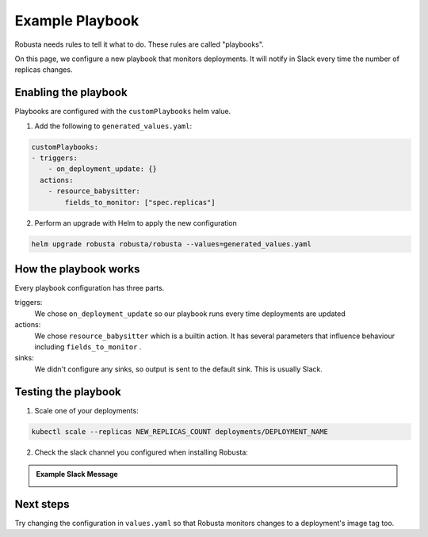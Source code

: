 Example Playbook
##############################

Robusta needs rules to tell it what to do. These rules are called "playbooks".

On this page, we configure a new playbook that monitors deployments. It will notify in Slack every time the
number of replicas changes.

Enabling the playbook
------------------------

Playbooks are configured with the ``customPlaybooks`` helm value.

1. Add the following to ``generated_values.yaml``:

.. code-block:: yaml

    customPlaybooks:
    - triggers:
        - on_deployment_update: {}
      actions:
        - resource_babysitter:
            fields_to_monitor: ["spec.replicas"]


2. Perform an upgrade with Helm to apply the new configuration

.. code-block:: bash

    helm upgrade robusta robusta/robusta --values=generated_values.yaml

How the playbook works
----------------------------------
Every playbook configuration has three parts.

triggers:
    We chose ``on_deployment_update`` so our playbook runs every time deployments are updated

actions:
    We chose ``resource_babysitter`` which is a builtin action. It has several parameters that influence behaviour
    including ``fields_to_monitor`` .

sinks:
    We didn't configure any sinks, so output is sent to the default sink. This is usually Slack.


Testing the playbook
----------------------------------

1. Scale one of your deployments:

.. code-block:: python

   kubectl scale --replicas NEW_REPLICAS_COUNT deployments/DEPLOYMENT_NAME

2. Check the slack channel you configured when installing Robusta:

.. admonition:: Example Slack Message

    .. image:: ../images/replicas_change.png
      :width: 600
      :align: center

Next steps
--------------
Try changing the configuration in ``values.yaml`` so that Robusta monitors changes to a deployment's image tag too.
